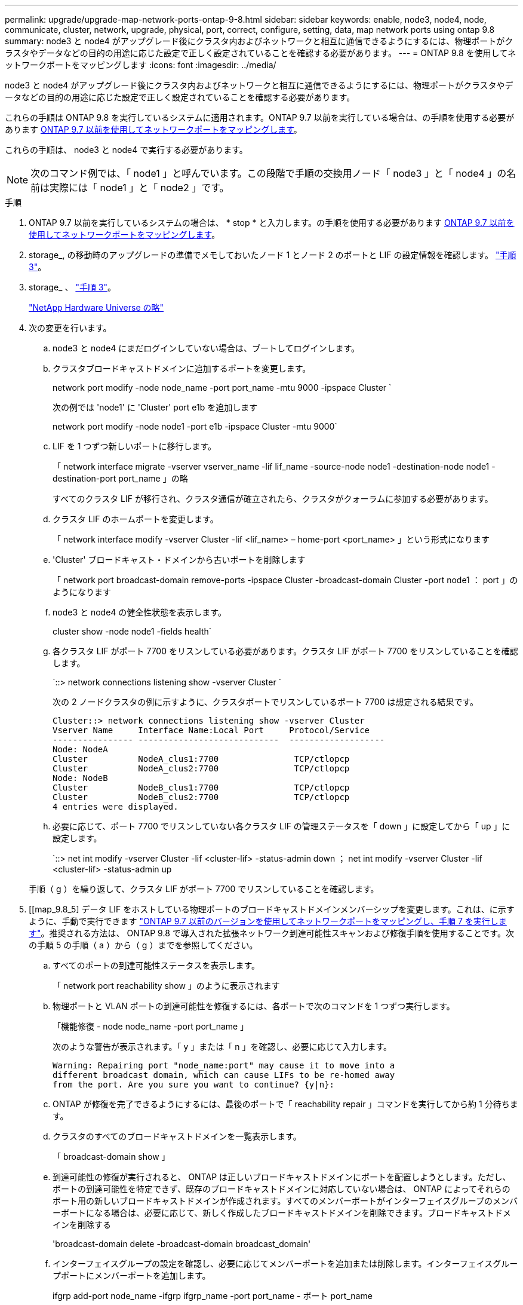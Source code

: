 ---
permalink: upgrade/upgrade-map-network-ports-ontap-9-8.html 
sidebar: sidebar 
keywords: enable, node3, node4, node, communicate, cluster, network, upgrade, physical, port, correct, configure, setting, data, map network ports using ontap 9.8 
summary: node3 と node4 がアップグレード後にクラスタ内およびネットワークと相互に通信できるようにするには、物理ポートがクラスタやデータなどの目的の用途に応じた設定で正しく設定されていることを確認する必要があります。 
---
= ONTAP 9.8 を使用してネットワークポートをマッピングします
:icons: font
:imagesdir: ../media/


[role="lead"]
node3 と node4 がアップグレード後にクラスタ内およびネットワークと相互に通信できるようにするには、物理ポートがクラスタやデータなどの目的の用途に応じた設定で正しく設定されていることを確認する必要があります。

これらの手順は ONTAP 9.8 を実行しているシステムに適用されます。ONTAP 9.7 以前を実行している場合は、の手順を使用する必要があります xref:upgrade-map-network-ports-ontap-9-7-or-earlier.adoc[ONTAP 9.7 以前を使用してネットワークポートをマッピングします]。

これらの手順は、 node3 と node4 で実行する必要があります。


NOTE: 次のコマンド例では、「 node1 」と呼んでいます。この段階で手順の交換用ノード「 node3 」と「 node4 」の名前は実際には「 node1 」と「 node2 」です。

.手順
. ONTAP 9.7 以前を実行しているシステムの場合は、 * stop * と入力します。の手順を使用する必要があります xref:upgrade-map-network-ports-ontap-9-7-or-earlier.adoc[ONTAP 9.7 以前を使用してネットワークポートをマッピングします]。
. storage_, の移動時のアップグレードの準備でメモしておいたノード 1 とノード 2 のポートと LIF の設定情報を確認します。 link:upgrade-prepare-when-moving-storage.html#prepare_move_store_3["手順 3"]。
. storage_ 、 link:upgrade-prepare-when-moving-storage.html#prepare_move_store_3["手順 3"]。
+
https://hwu.netapp.com["NetApp Hardware Universe の略"^]

. 次の変更を行います。
+
.. node3 と node4 にまだログインしていない場合は、ブートしてログインします。
.. クラスタブロードキャストドメインに追加するポートを変更します。
+
network port modify -node node_name -port port_name -mtu 9000 -ipspace Cluster `

+
次の例では 'node1' に 'Cluster' port e1b を追加します

+
network port modify -node node1 -port e1b -ipspace Cluster -mtu 9000`

.. LIF を 1 つずつ新しいポートに移行します。
+
「 network interface migrate -vserver vserver_name -lif lif_name -source-node node1 -destination-node node1 -destination-port port_name 」の略

+
すべてのクラスタ LIF が移行され、クラスタ通信が確立されたら、クラスタがクォーラムに参加する必要があります。

.. クラスタ LIF のホームポートを変更します。
+
「 network interface modify -vserver Cluster -lif <lif_name> – home-port <port_name> 」という形式になります

.. 'Cluster' ブロードキャスト・ドメインから古いポートを削除します
+
「 network port broadcast-domain remove-ports -ipspace Cluster -broadcast-domain Cluster -port node1 ： port 」のようになります

.. node3 と node4 の健全性状態を表示します。
+
cluster show -node node1 -fields health`

.. 各クラスタ LIF がポート 7700 をリスンしている必要があります。クラスタ LIF がポート 7700 をリスンしていることを確認します。
+
`::> network connections listening show -vserver Cluster `

+
次の 2 ノードクラスタの例に示すように、クラスタポートでリスンしているポート 7700 は想定される結果です。

+
[listing]
----
Cluster::> network connections listening show -vserver Cluster
Vserver Name     Interface Name:Local Port     Protocol/Service
---------------- ----------------------------  -------------------
Node: NodeA
Cluster          NodeA_clus1:7700               TCP/ctlopcp
Cluster          NodeA_clus2:7700               TCP/ctlopcp
Node: NodeB
Cluster          NodeB_clus1:7700               TCP/ctlopcp
Cluster          NodeB_clus2:7700               TCP/ctlopcp
4 entries were displayed.
----
.. 必要に応じて、ポート 7700 でリスンしていない各クラスタ LIF の管理ステータスを「 down 」に設定してから「 up 」に設定します。
+
`::> net int modify -vserver Cluster -lif <cluster-lif> -status-admin down ； net int modify -vserver Cluster -lif <cluster-lif> -status-admin up

+
手順（ g ）を繰り返して、クラスタ LIF がポート 7700 でリスンしていることを確認します。



. [[map_9.8_5] データ LIF をホストしている物理ポートのブロードキャストドメインメンバーシップを変更します。これは、に示すように、手動で実行できます link:upgrade-map-network-ports-ontap-9-7-or-earlier.html#map_9.7_7["ONTAP 9.7 以前のバージョンを使用してネットワークポートをマッピングし、手順 7 を実行します"]。推奨される方法は、 ONTAP 9.8 で導入された拡張ネットワーク到達可能性スキャンおよび修復手順を使用することです。次の手順 5 の手順（ a ）から（ g ）までを参照してください。
+
.. すべてのポートの到達可能性ステータスを表示します。
+
「 network port reachability show 」のように表示されます

.. 物理ポートと VLAN ポートの到達可能性を修復するには、各ポートで次のコマンドを 1 つずつ実行します。
+
「機能修復 - node node_name -port port_name 」

+
次のような警告が表示されます。「 y 」または「 n 」を確認し、必要に応じて入力します。

+
[listing]
----
Warning: Repairing port "node_name:port" may cause it to move into a
different broadcast domain, which can cause LIFs to be re-homed away
from the port. Are you sure you want to continue? {y|n}:
----
.. ONTAP が修復を完了できるようにするには、最後のポートで「 reachability repair 」コマンドを実行してから約 1 分待ちます。
.. クラスタのすべてのブロードキャストドメインを一覧表示します。
+
「 broadcast-domain show 」

.. 到達可能性の修復が実行されると、 ONTAP は正しいブロードキャストドメインにポートを配置しようとします。ただし、ポートの到達可能性を特定できず、既存のブロードキャストドメインに対応していない場合は、 ONTAP によってそれらのポート用の新しいブロードキャストドメインが作成されます。すべてのメンバーポートがインターフェイスグループのメンバーポートになる場合は、必要に応じて、新しく作成したブロードキャストドメインを削除できます。ブロードキャストドメインを削除する
+
'broadcast-domain delete -broadcast-domain broadcast_domain'

.. インターフェイスグループの設定を確認し、必要に応じてメンバーポートを追加または削除します。インターフェイスグループポートにメンバーポートを追加します。
+
ifgrp add-port node_name -ifgrp ifgrp_name -port port_name - ポート port_name

+
インターフェイスグループポートからメンバーポートを削除します。

+
ifgrp remove-port -node node_name -ifgrp ifgrp_name -port port_name - ポート port_name

.. 必要に応じて VLAN ポートを削除し、再作成します。VLAN ポートを削除します。
+
'vlan delete -node node_name -vlan-name vlan_port'

+
VLAN ポートを作成します。

+
'vlan create -node node_name -vlan-name vlan_port'

+

NOTE: アップグレードするシステムのネットワーク構成の複雑さによっては、手順 5 、手順（ a ）から（ g ）を繰り返して、必要に応じてすべてのポートを正しく配置する必要があります。



. システムに VLAN が設定されていない場合は、に進みます <<map_98_7,手順 7>>。VLAN が設定されている場合は、すでに存在しないポートまたは別のブロードキャストドメインに移動されたポートで設定されていたポート上で、取り外された VLAN を復元します。
+
.. 取り外された VLAN を表示します。
+
「 displaced-vlans show 」を参照してください

.. 取り外した VLAN を目的の宛先ポートに復元します。
+
「 dispaced-vlans restore -node node_name -port port_name -destination port destination_port 」という形式で指定します

.. すべての取り外された VLAN が復元されたことを確認します。
+
「 displaced-vlans show 」を参照してください

.. VLAN は、作成後約 1 分後に適切なブロードキャストドメインに自動的に配置されます。リストアした VLAN が適切なブロードキャストドメインに配置されていることを確認します。
+
「 network port reachability show 」のように表示されます



. [[map_98_7] ONTAP 9.8 以降では、ネットワークポートの到達可能性が修復手順の際にブロードキャストドメイン間でポートが移動されると、 ONTAP によって LIF のホームポートが自動的に変更されます。LIF のホームポートが別のノードに移動された場合や割り当てが解除された場合、その LIF は移動された LIF として表示されます。ホームポートがなくなった、または別のノードに再配置された、取り外した LIF のホームポートをリストアします。
+
.. ホームポートの LIF が別のノードに移動されたか、すでに存在していない可能性がある LIF を表示します。
+
「 dispaced-interface show 」

.. 各 LIF のホームポートをリストアします。
+
「 dispaced-interface restore -vserver vserver_name -lif -name lif_name 」のようになります

.. すべての LIF ホームポートがリストアされたことを確認します。
+
「 dispaced-interface show 」



+
すべてのポートが正しく設定され、正しいブロードキャストドメインに追加されている場合、 network port reachability show コマンドで、接続されているすべてのポートのプレゼンスステータスが OK と報告され、物理的な接続がないポートのステータスは no-reachability と報告される必要があります。これら 2 つ以外のステータスを報告しているポートがある場合は、に記載されているように、到達可能性を修復します <<map_98_5,手順 5>>。

. 正しいブロードキャストドメインに属するポート上ですべての LIF が意図的に稼働していることを確認します。
+
.. 管理上の理由で停止している LIF がないか確認します。
+
network interface show -vserver vserver_name -status-admin down

.. 動作上ダウンしている LIF がないか確認します。 `network interface show -vserver vserver_name -status -oper down``
.. 変更する必要がある LIF のホームポートを変更します。
+
「 network interface modify -vserver vserver_name -lif lif -home-port home_port 」のようになります

+

NOTE: iSCSI LIF の場合、ホームポートを変更するには LIF が管理上停止している必要があります。

.. ホームでない LIF をそれぞれのホームポートにリバートします。
+
「 network interface revert * 」の略





これで物理ポートのマッピングが完了しました。アップグレードを完了するには、に進みます xref:upgrade-final-upgrade-steps-in-ontap-9-8.adoc[ONTAP 9.8 で最後のアップグレード手順を実行します]。
